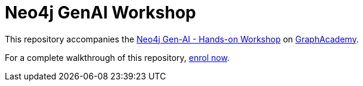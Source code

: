 = Neo4j GenAI Workshop

This repository accompanies the link:graphacademy.neo4j.com/courses/genai-workshop[Neo4j Gen-AI - Hands-on Workshop^] on link:graphacademy.neo4j.com/courses/genai-workshop[GraphAcademy^].

For a complete walkthrough of this repository, link:graphacademy.neo4j.com/courses/genai-workshop[enrol now^].